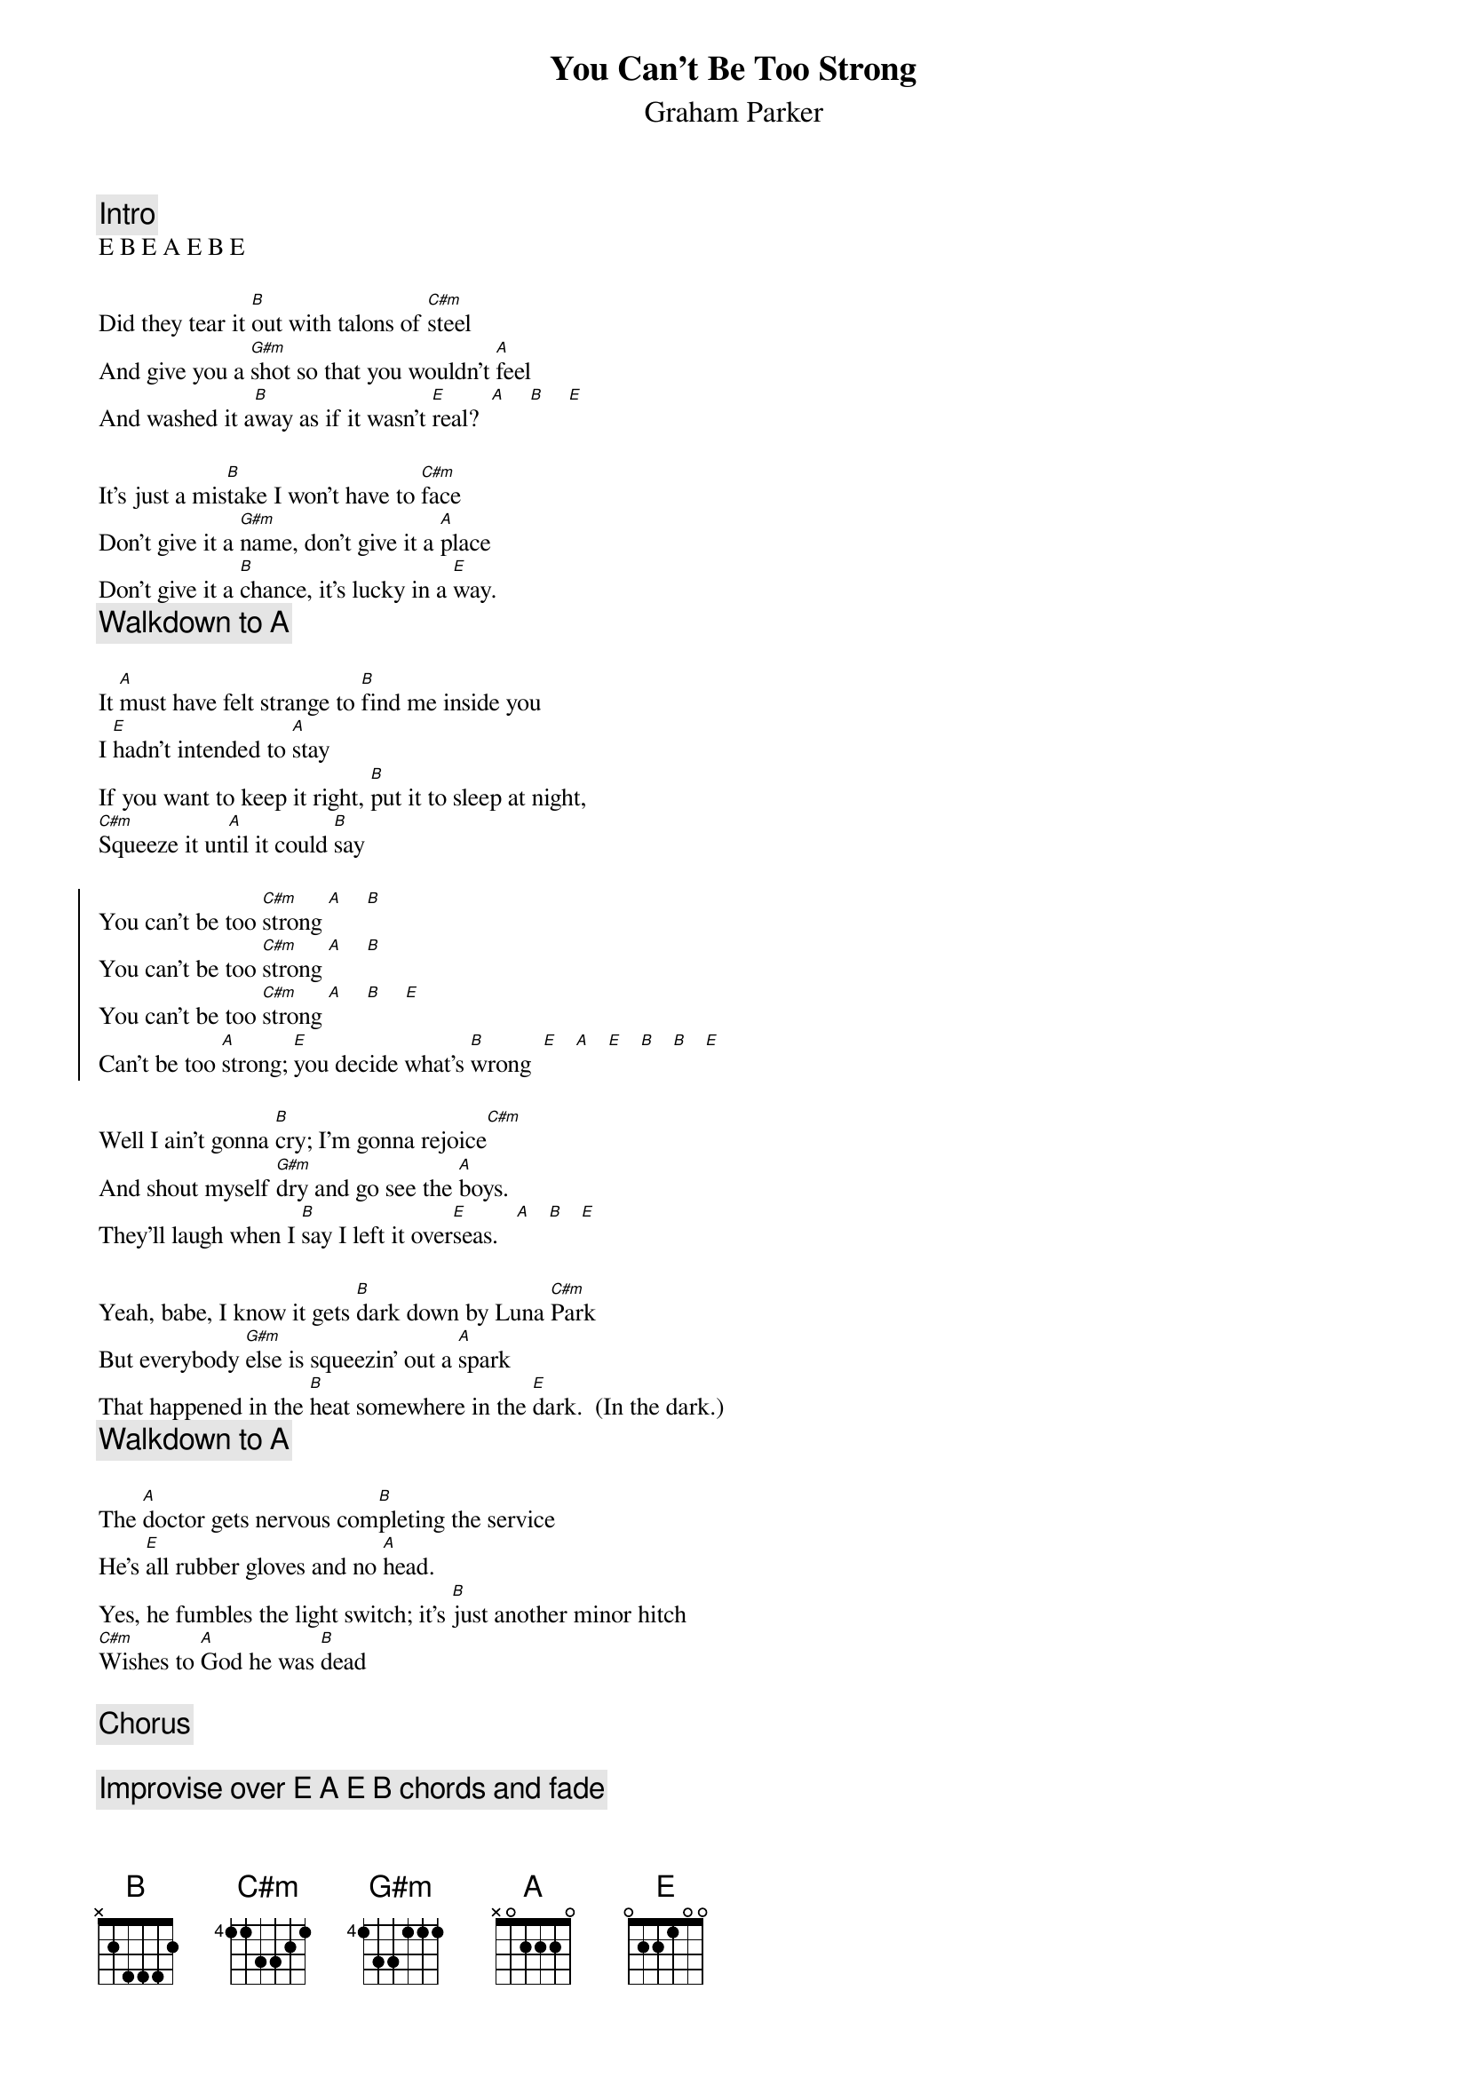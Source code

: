 {define: C#m base-fret 4 frets 1 1 3 3 2 1}
{textsize:10}
{chordsize:6}
{t:You Can't Be Too Strong}
{st:Graham Parker}
{c:Intro}
E B E A E B E

Did they tear it [B]out with talons of [C#m]steel
And give you a [G#m]shot so that you wouldn't [A]feel
And washed it a[B]way as if it wasn't [E]real?  [A]    [B]    [E]

It's just a mis[B]take I won't have to [C#m]face
Don't give it a [G#m]name, don't give it a [A]place
Don't give it a [B]chance, it's lucky in a [E]way. 
{c:Walkdown to A}

It [A]must have felt strange to [B]find me inside you
I [E]hadn't intended to [A]stay
If you want to keep it right, [B]put it to sleep at night,
[C#m]Squeeze it un[A]til it could [B]say

{soc}
You can't be too [C#m]strong [A]    [B]
You can't be too [C#m]strong [A]    [B]
You can't be too [C#m]strong [A]    [B]    [E]
Can't be too [A]strong; [E]you decide what's [B]wrong  [E]   [A]   [E]   [B]   [B]   [E]
{eoc}

Well I ain't gonna [B]cry; I'm gonna rejoice[C#m]
And shout myself [G#m]dry and go see the [A]boys.
They'll laugh when I [B]say I left it over[E]seas.   [A]   [B]   [E]

Yeah, babe, I know it gets [B]dark down by Luna [C#m]Park
But everybody [G#m]else is squeezin' out a [A]spark
That happened in the [B]heat somewhere in the [E]dark.  (In the dark.)
{c:Walkdown to A}

The [A]doctor gets nervous com[B]pleting the service
He's [E]all rubber gloves and no [A]head.
Yes, he fumbles the light switch; it's [B]just another minor hitch
[C#m]Wishes to [A]God he was [B]dead

{c:Chorus}

{c:Improvise over E A E B chords and fade}
Can't be too hard, too tough, too rough, too right, too wrong 
And you can't be too strong 
